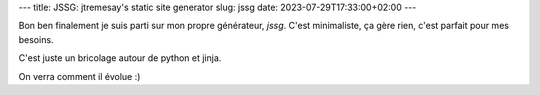 ---
title: JSSG: jtremesay's static site generator
slug: jssg
date: 2023-07-29T17:33:00+02:00
---

Bon ben finalement je suis parti sur mon propre générateur, `jssg`. C'est minimaliste, ça gère rien, c'est parfait pour mes besoins.

C'est juste un bricolage autour de python et jinja.

On verra comment il évolue :)